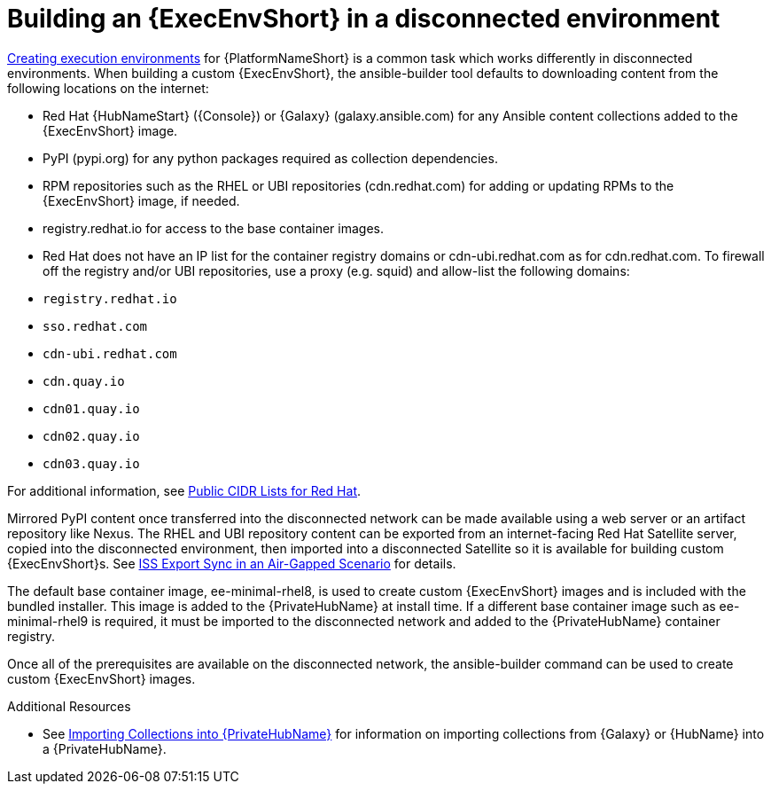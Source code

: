 //Used in downstream/titles/aap-installation-guide/platform/assembly-disconnected-installation.adoc


[id="building-an-execution-environment-in-a-disconnected-environment_{context}"]

= Building an {ExecEnvShort} in a disconnected environment


link:https://access.redhat.com/documentation/en-us/red_hat_ansible_automation_platform/2.4/html/creating_and_consuming_execution_environments/index[Creating execution environments] for {PlatformNameShort} is a common task which works differently in disconnected environments. When building a custom {ExecEnvShort}, the ansible-builder tool defaults to downloading content from the following locations on the internet:

* Red Hat {HubNameStart} ({Console}) or {Galaxy} (galaxy.ansible.com) for any Ansible content collections added to the {ExecEnvShort} image.

* PyPI (pypi.org) for any python packages required as collection dependencies.

* RPM repositories such as the RHEL or UBI repositories (cdn.redhat.com) for adding or updating RPMs to the {ExecEnvShort} image, if needed. 

* registry.redhat.io for access to the base container images.

* Red Hat does not have an IP list for the container registry domains or cdn-ubi.redhat.com as for cdn.redhat.com. 
To firewall off the registry and/or UBI repositories, use a proxy (e.g. squid) and allow-list the following domains:

//* `registry.access.redhat.com`
* `registry.redhat.io`
//* `registry.connect.redhat.com`
* `sso.redhat.com`
* `cdn-ubi.redhat.com`
* `cdn.quay.io`
* `cdn01.quay.io`
* `cdn02.quay.io`
* `cdn03.quay.io`

For additional information, see link:https://access.redhat.com/articles/1525183[Public CIDR Lists for Red Hat].

Mirrored PyPI content once transferred into the disconnected network can be made available using a web server or an artifact repository like Nexus.  The RHEL and UBI repository content can be exported from an internet-facing Red Hat Satellite server, copied into the disconnected environment, then imported into a disconnected Satellite so it is available for building custom {ExecEnvShort}s.  See link:https://access.redhat.com/documentation/en-us/red_hat_satellite/6.14/html-single/installing_satellite_server_in_a_disconnected_network_environment/index#iss_export_sync_in_an_air_gapped_scenario[ISS Export Sync in an Air-Gapped Scenario] for details.

The default base container image, ee-minimal-rhel8, is used to create custom {ExecEnvShort} images and is included with the bundled installer. This image is added to the {PrivateHubName} at install time.  If a different base container image such as ee-minimal-rhel9 is required, it must be imported to the disconnected network and added to the {PrivateHubName} container registry.

Once all of the prerequisites are available on the disconnected network, the ansible-builder command can be used to create custom {ExecEnvShort} images.



[role="_additional-resources"]
.Additional Resources


* See xref:importing-collections-into-private-automation-hub_disconnected-installation[Importing Collections into {PrivateHubName}] for information on importing collections from {Galaxy} or {HubName} into a {PrivateHubName}.



